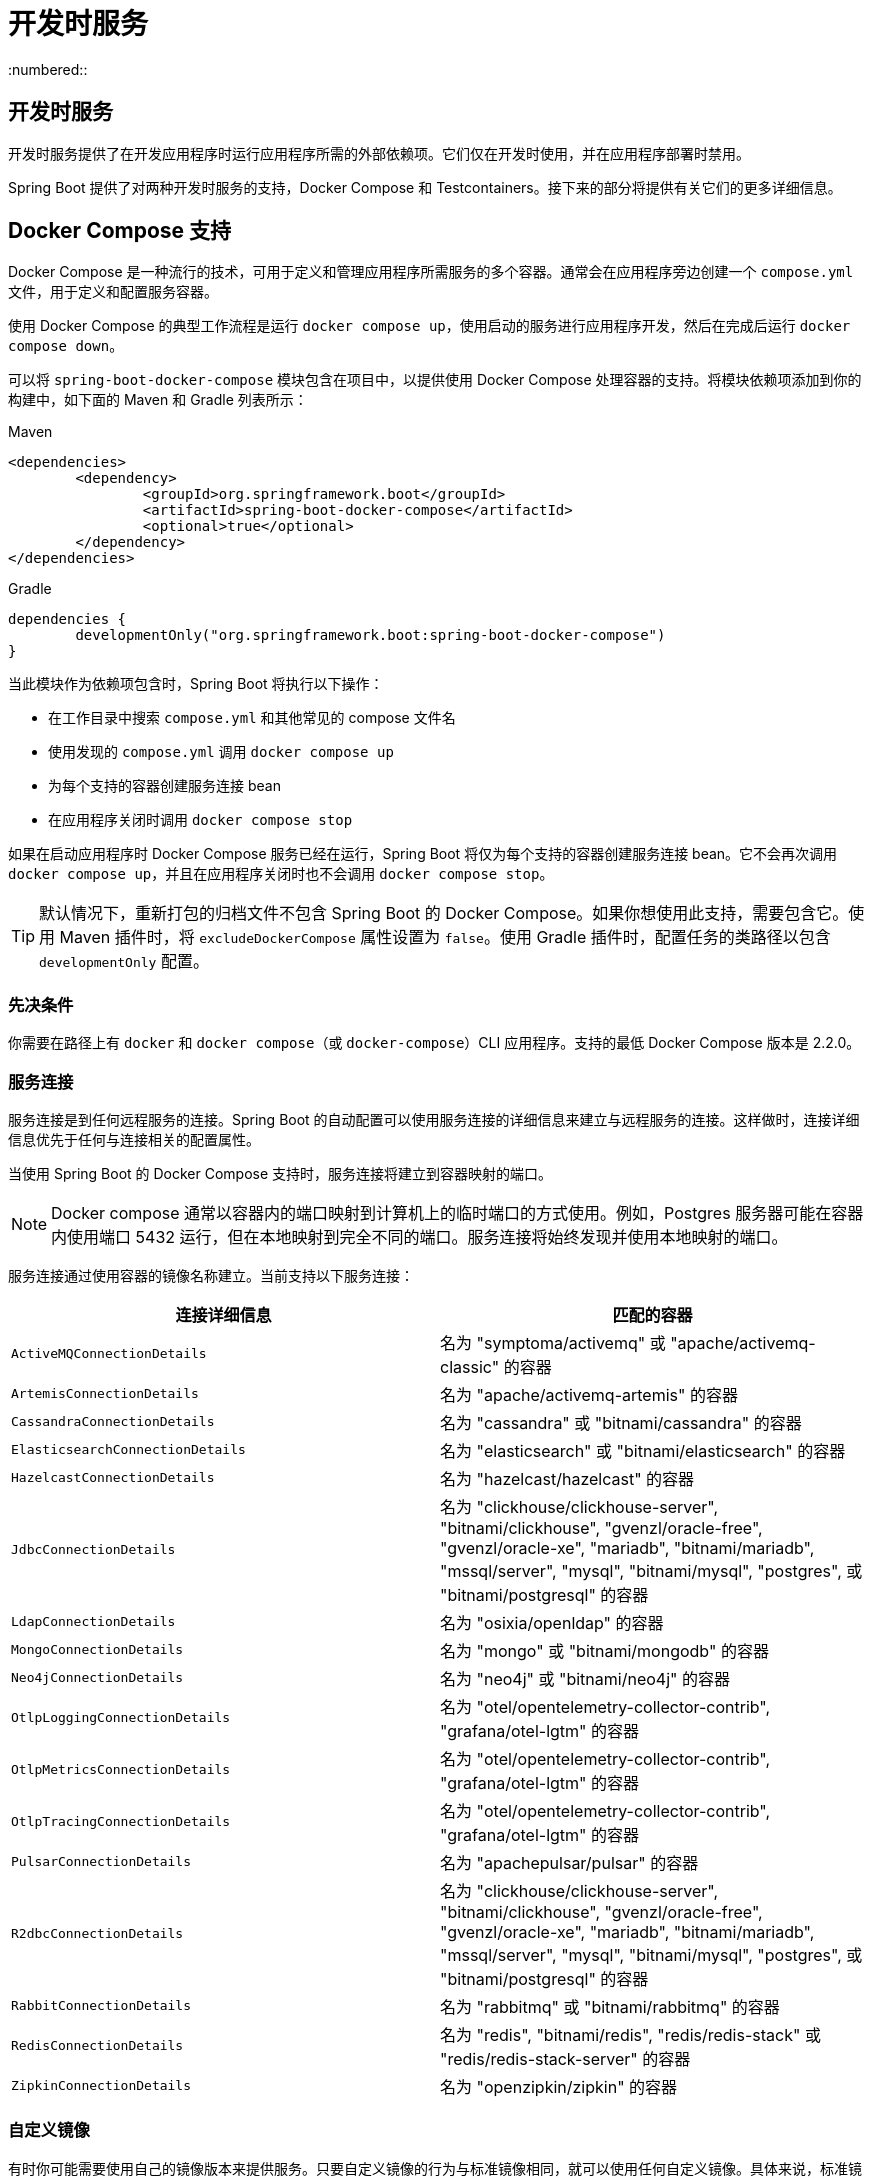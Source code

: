 = 开发时服务
:encoding: utf-8
:numbered::

[[features.dev-services]]
== 开发时服务
开发时服务提供了在开发应用程序时运行应用程序所需的外部依赖项。它们仅在开发时使用，并在应用程序部署时禁用。

Spring Boot 提供了对两种开发时服务的支持，Docker Compose 和 Testcontainers。接下来的部分将提供有关它们的更多详细信息。

[[features.dev-services.docker-compose]]
== Docker Compose 支持
Docker Compose 是一种流行的技术，可用于定义和管理应用程序所需服务的多个容器。通常会在应用程序旁边创建一个 `compose.yml` 文件，用于定义和配置服务容器。

使用 Docker Compose 的典型工作流程是运行 `docker compose up`，使用启动的服务进行应用程序开发，然后在完成后运行 `docker compose down`。

可以将 `spring-boot-docker-compose` 模块包含在项目中，以提供使用 Docker Compose 处理容器的支持。将模块依赖项添加到你的构建中，如下面的 Maven 和 Gradle 列表所示：

.Maven
[source,xml]
----
<dependencies>
	<dependency>
		<groupId>org.springframework.boot</groupId>
		<artifactId>spring-boot-docker-compose</artifactId>
		<optional>true</optional>
	</dependency>
</dependencies>
----

.Gradle
[source,gradle]
----
dependencies {
	developmentOnly("org.springframework.boot:spring-boot-docker-compose")
}
----

当此模块作为依赖项包含时，Spring Boot 将执行以下操作：

* 在工作目录中搜索 `compose.yml` 和其他常见的 compose 文件名
* 使用发现的 `compose.yml` 调用 `docker compose up`
* 为每个支持的容器创建服务连接 bean
* 在应用程序关闭时调用 `docker compose stop`

如果在启动应用程序时 Docker Compose 服务已经在运行，Spring Boot 将仅为每个支持的容器创建服务连接 bean。它不会再次调用 `docker compose up`，并且在应用程序关闭时也不会调用 `docker compose stop`。

TIP: 默认情况下，重新打包的归档文件不包含 Spring Boot 的 Docker Compose。如果你想使用此支持，需要包含它。使用 Maven 插件时，将 `excludeDockerCompose` 属性设置为 `false`。使用 Gradle 插件时，配置任务的类路径以包含 `developmentOnly` 配置。

[[features.dev-services.docker-compose.prerequisites]]
=== 先决条件
你需要在路径上有 `docker` 和 `docker compose`（或 `docker-compose`）CLI 应用程序。支持的最低 Docker Compose 版本是 2.2.0。

[[features.dev-services.docker-compose.service-connections]]
=== 服务连接
服务连接是到任何远程服务的连接。Spring Boot 的自动配置可以使用服务连接的详细信息来建立与远程服务的连接。这样做时，连接详细信息优先于任何与连接相关的配置属性。

当使用 Spring Boot 的 Docker Compose 支持时，服务连接将建立到容器映射的端口。

NOTE: Docker compose 通常以容器内的端口映射到计算机上的临时端口的方式使用。例如，Postgres 服务器可能在容器内使用端口 5432 运行，但在本地映射到完全不同的端口。服务连接将始终发现并使用本地映射的端口。

服务连接通过使用容器的镜像名称建立。当前支持以下服务连接：

|===
| 连接详细信息 | 匹配的容器

| `ActiveMQConnectionDetails`
| 名为 "symptoma/activemq" 或 "apache/activemq-classic" 的容器

| `ArtemisConnectionDetails`
| 名为 "apache/activemq-artemis" 的容器

| `CassandraConnectionDetails`
| 名为 "cassandra" 或 "bitnami/cassandra" 的容器

| `ElasticsearchConnectionDetails`
| 名为 "elasticsearch" 或 "bitnami/elasticsearch" 的容器

| `HazelcastConnectionDetails`
| 名为 "hazelcast/hazelcast" 的容器

| `JdbcConnectionDetails`
| 名为 "clickhouse/clickhouse-server", "bitnami/clickhouse", "gvenzl/oracle-free", "gvenzl/oracle-xe", "mariadb", "bitnami/mariadb", "mssql/server", "mysql", "bitnami/mysql", "postgres", 或 "bitnami/postgresql" 的容器

| `LdapConnectionDetails`
| 名为 "osixia/openldap" 的容器

| `MongoConnectionDetails`
| 名为 "mongo" 或 "bitnami/mongodb" 的容器

| `Neo4jConnectionDetails`
| 名为 "neo4j" 或 "bitnami/neo4j" 的容器

| `OtlpLoggingConnectionDetails`
| 名为 "otel/opentelemetry-collector-contrib", "grafana/otel-lgtm" 的容器

| `OtlpMetricsConnectionDetails`
| 名为 "otel/opentelemetry-collector-contrib", "grafana/otel-lgtm" 的容器

| `OtlpTracingConnectionDetails`
| 名为 "otel/opentelemetry-collector-contrib", "grafana/otel-lgtm" 的容器

| `PulsarConnectionDetails`
| 名为 "apachepulsar/pulsar" 的容器

| `R2dbcConnectionDetails`
| 名为 "clickhouse/clickhouse-server", "bitnami/clickhouse", "gvenzl/oracle-free", "gvenzl/oracle-xe", "mariadb", "bitnami/mariadb", "mssql/server", "mysql", "bitnami/mysql", "postgres", 或 "bitnami/postgresql" 的容器

| `RabbitConnectionDetails`
| 名为 "rabbitmq" 或 "bitnami/rabbitmq" 的容器

| `RedisConnectionDetails`
| 名为 "redis", "bitnami/redis", "redis/redis-stack" 或 "redis/redis-stack-server" 的容器

| `ZipkinConnectionDetails`
| 名为 "openzipkin/zipkin" 的容器
|===

[[features.dev-services.docker-compose.custom-images]]
=== 自定义镜像
有时你可能需要使用自己的镜像版本来提供服务。只要自定义镜像的行为与标准镜像相同，就可以使用任何自定义镜像。具体来说，标准镜像支持的任何环境变量也必须在自定义镜像中使用。

如果你的镜像使用不同的名称，可以在 `compose.yml` 文件中使用标签，以便 Spring Boot 可以提供服务连接。使用名为 `org.springframework.boot.service-connection` 的标签来提供服务名称。

例如：

[source,yaml,]
----
services:
  redis:
    image: 'mycompany/mycustomredis:7.0'
    ports:
      - '6379'
    labels:
      org.springframework.boot.service-connection: redis
----

[[features.dev-services.docker-compose.skipping]]
=== 跳过特定容器
如果你在 `compose.yml` 中定义了一个不想连接到应用程序的容器镜像，可以使用标签来忽略它。任何带有 `org.springframework.boot.ignore` 标签的容器都会被 Spring Boot 忽略。

例如：

[source,yaml]
----
services:
  redis:
    image: 'redis:7.0'
    ports:
      - '6379'
    labels:
      org.springframework.boot.ignore: true
----

[[features.dev-services.docker-compose.specific-file]]
=== 使用特定的 Compose 文件
如果你的 compose 文件不在应用程序的同一目录中，或者它的名称不同，可以在 `application.properties` 或 `application.yaml` 中使用 `spring.docker.compose.file` 指向不同的文件。属性可以定义为绝对路径或相对于应用程序的路径。

例如：

[configprops,yaml]
----
spring:
  docker:
    compose:
      file: "../my-compose.yml"
----

[[features.dev-services.docker-compose.readiness]]
=== 等待容器准备就绪
由 Docker Compose 启动的容器可能需要一些时间才能完全准备就绪。推荐的检查准备就绪的方法是在 `compose.yml` 文件的服务定义下添加 `healthcheck` 部分。

由于 `healthcheck` 配置通常从 `compose.yml` 文件中省略，Spring Boot 还会直接检查服务准备就绪。默认情况下，当可以建立到其映射端口的 TCP/IP 连接时，容器被视为准备就绪。

你可以通过在 `compose.yml` 文件中添加 `org.springframework.boot.readiness-check.tcp.disable` 标签来禁用此功能。

例如：

[source,yaml]
----
services:
  redis:
    image: 'redis:7.0'
    ports:
      - '6379'
    labels:
      org.springframework.boot.readiness-check.tcp.disable: true
----

你还可以在 `application.properties` 或 `application.yaml` 文件中更改超时值：

[configprops,yaml]
----
spring:
  docker:
    compose:
      readiness:
        tcp:
          connect-timeout: 10s
          read-timeout: 5s
----

可以使用 `spring.docker.compose.readiness.timeout` 配置整体超时。

[[features.dev-services.docker-compose.lifecycle]]
=== 控制 Docker Compose 生命周期
默认情况下，Spring Boot 在应用程序启动时调用 `docker compose up`，在关闭时调用 `docker compose stop`。如果你希望有不同的生命周期管理，可以使用 `spring.docker.compose.lifecycle-management` 属性。

支持以下值：

* `none` - 不启动或停止 Docker Compose
* `start-only` - 在应用程序启动时启动 Docker Compose 并保持其运行
* `start-and-stop` - 在应用程序启动时启动 Docker Compose 并在 JVM 退出时停止它

此外，你可以使用 `spring.docker.compose.start.command` 属性来更改是使用 `docker compose up` 还是 `docker compose start`。`spring.docker.compose.stop.command` 允许你配置是使用 `docker compose down` 还是 `docker compose stop`。

以下示例显示了如何配置生命周期管理：

[configprops,yaml]
----
spring:
  docker:
    compose:
      lifecycle-management: start-and-stop
      start:
        command: start
      stop:
        command: down
        timeout: 1m
----

[[features.dev-services.docker-compose.profiles]]
=== 激活 Docker Compose 配置文件
Docker Compose 配置文件类似于 Spring 配置文件，因为它们允许你为特定环境调整 Docker Compose 配置。如果你想激活特定的 Docker Compose 配置文件，可以在 `application.properties` 或 `application.yaml` 文件中使用 `spring.docker.compose.profiles.active` 属性：

[configprops,yaml]
----
spring:
  docker:
    compose:
      profiles:
        active: "myprofile"
----

[[features.dev-services.docker-compose.tests]]
=== 在测试中使用 Docker Compose
默认情况下，Spring Boot 的 Docker Compose 支持在运行测试时禁用。

要在测试中启用 Docker Compose 支持，请将 `spring.docker.compose.skip.in-tests` 设置为 `false`。

使用 Gradle 时，还需要将 `spring-boot-docker-compose` 依赖项的配置从 `developmentOnly` 更改为 `testAndDevelopmentOnly`：

.Gradle
[source,gradle,indent=0,subs="verbatim"]
----
	dependencies {
		testAndDevelopmentOnly("org.springframework.boot:spring-boot-docker-compose")
	}
----

[[features.dev-services.testcontainers]]
== Testcontainers 支持
除了使用 Testcontainers 进行集成测试外，还可以在开发时使用它们。接下来的部分将提供有关此的更多详细信息。

[[features.dev-services.testcontainers.at-development-time]]
=== 在开发时使用 Testcontainers
这种方法允许开发人员快速启动应用程序依赖的服务容器，从而无需手动配置数据库服务器等内容。以这种方式使用 Testcontainers 提供了类似于 Docker Compose 的功能，只是容器配置是用 Java 而不是 YAML 编写的。

要在开发时使用 Testcontainers，你需要使用“测试”类路径而不是“主”类路径启动应用程序。这将允许你访问所有声明的测试依赖项，并为你提供一个自然的地方来编写测试配置。

要创建应用程序的测试可启动版本，你应在 `src/test` 目录中创建一个“Application”类。例如，如果你的主应用程序在 `src/main/java/com/example/MyApplication.java` 中，你应创建 `src/test/java/com/example/TestMyApplication.java`

`TestMyApplication` 类可以使用 `SpringApplication.from(...)` 方法启动实际应用程序：

```java
include-code::launch/TestMyApplication[]
```

你还需要定义要与应用程序一起启动的 `Container` 实例。为此，你需要确保已将 `spring-boot-testcontainers` 模块添加为 `test` 依赖项。完成后，你可以创建一个 `TestConfiguration` 类，该类声明要启动的容器的 `Bean` 方法。

你还可以使用 `ServiceConnection` 注解你的 `Bean` 方法，以创建 `ConnectionDetails` bean。有关支持的技术，请参阅服务连接部分。

典型的 Testcontainers 配置如下所示：

```java
include-code::test/MyContainersConfiguration[]
```

NOTE: `Container` bean 的生命周期由 Spring Boot 自动管理。容器将自动启动和停止。

TIP: 你可以使用 `spring.testcontainers.beans.startup` 属性来更改容器的启动方式。默认情况下使用 `sequential` 启动，但如果你希望并行启动多个容器，也可以选择 `parallel`。

定义测试配置后，你可以使用 `with(...)` 方法将其附加到测试启动器：

```java
include-code::test/TestMyApplication[]
```

你现在可以像启动任何常规 Java `main` 方法应用程序一样启动 `TestMyApplication`，以启动应用程序及其所需的容器。

TIP: 你可以使用 Maven 目标 `spring-boot:test-run` 或 Gradle 任务 `bootTestRun` 从命令行执行此操作。

[[features.dev-services.testcontainers.at-development-time.dynamic-properties]]
==== 在开发时贡献动态属性
如果你想从 `Container` `Bean` 方法在开发时贡献动态属性，请定义一个额外的 `DynamicPropertyRegistrar` bean。注册器应使用一个 `Bean` 方法定义，该方法将从中获取属性的容器作为参数注入。这种安排确保在使用属性之前容器已启动。

典型的配置如下所示：

```java
include-code::MyContainersConfiguration[]
```

NOTE: 尽可能使用 `ServiceConnection` 是推荐的，但是动态属性可以作为尚未支持 `ServiceConnection` 的技术的有用回退。

[[features.dev-services.testcontainers.at-development-time.importing-container-declarations]]
==== 导入 Testcontainer 声明类
使用 Testcontainers 时的常见模式是将 `Container` 实例声明为静态字段。通常这些字段直接定义在测试类上。它们也可以声明在父类或测试实现的接口上。

例如，以下 `MyContainers` 接口声明了 `mongo` 和 `neo4j` 容器：

```java
include-code::MyContainers[]
```

如果你已经以这种方式定义了容器，或者你只是更喜欢这种风格，你可以导入这些声明类，而不是将容器定义为 `Bean` 方法。为此，请将 `ImportTestcontainers` 注解添加到你的测试配置类中：

```java
include-code::MyContainersConfiguration[]
```

TIP: 如果你不打算使用服务连接功能，而是想使用 `@DynamicPropertySource`，请从 `Container` 字段中删除 `ServiceConnection` 注解。你还可以将 `DynamicPropertySource` 注解的方法添加到声明类中。

[[features.dev-services.testcontainers.at-development-time.devtools]]
==== 在开发时使用 DevTools 和 Testcontainers
使用 devtools 时，你可以使用 `RestartScope` 注解 bean 和 bean 方法。此类 bean 在 devtools 重新启动应用程序时不会重新创建。这对于 Testcontainer `Container` bean 特别有用，因为它们在应用程序重新启动时保持其状态。

```java
include-code::MyContainersConfiguration[]
```

WARNING: 如果你使用 Gradle 并希望使用此功能，你需要将 `spring-boot-devtools` 依赖项的配置从 `developmentOnly` 更改为 `testAndDevelopmentOnly`。使用默认的 `developmentOnly` 范围时，`bootTestRun` 任务不会检测代码中的更改，因为 devtools 未激活。

'''
[[features.dev-services]]
== Development-time Services
Development-time services provide external dependencies needed to run the application while developing it.
They are only supposed to be used while developing and are disabled when the application is deployed.

Spring Boot offers support for two development time services, Docker Compose and Testcontainers.
The next sections will provide more details about them.

[[features.dev-services.docker-compose]]
== Docker Compose Support
Docker Compose is a popular technology that can be used to define and manage multiple containers for services that your application needs.
A `compose.yml` file is typically created next to your application which defines and configures service containers.

A typical workflow with Docker Compose is to run `docker compose up`, work on your application with it connecting to started services, then run `docker compose down` when you are finished.

The `spring-boot-docker-compose` module can be included in a project to provide support for working with containers using Docker Compose.
Add the module dependency to your build, as shown in the following listings for Maven and Gradle:

.Maven
[source,xml]
----
<dependencies>
	<dependency>
		<groupId>org.springframework.boot</groupId>
		<artifactId>spring-boot-docker-compose</artifactId>
		<optional>true</optional>
	</dependency>
</dependencies>
----

.Gradle
[source,gradle]
----
dependencies {
	developmentOnly("org.springframework.boot:spring-boot-docker-compose")
}
----

When this module is included as a dependency Spring Boot will do the following:

* Search for a `compose.yml` and other common compose filenames in your working directory
* Call `docker compose up` with the discovered `compose.yml`
* Create service connection beans for each supported container
* Call `docker compose stop` when the application is shutdown

If the Docker Compose services are already running when starting the application, Spring Boot will only create the service connection beans for each supported container.
It will not call `docker compose up` again and it will not call `docker compose stop` when the application is shutdown.

TIP: Repackaged archives do not contain Spring Boot's Docker Compose by default.
If you want to use this support, you need to include it.
When using the Maven plugin, set the `excludeDockerCompose` property to `false`.
When using the Gradle plugin, xref:gradle-plugin:packaging.adoc#packaging-executable.configuring.including-development-only-dependencies[configure the task's classpath to include the `developmentOnly` configuration].

[[features.dev-services.docker-compose.prerequisites]]
=== Prerequisites
You need to have the `docker` and `docker compose` (or `docker-compose`) CLI applications on your path.
The minimum supported Docker Compose version is 2.2.0.

[[features.dev-services.docker-compose.service-connections]]
=== Service Connections
A service connection is a connection to any remote service.
Spring Boot’s auto-configuration can consume the details of a service connection and use them to establish a connection to a remote service.
When doing so, the connection details take precedence over any connection-related configuration properties.

When using Spring Boot’s Docker Compose support, service connections are established to the port mapped by the container.

NOTE: Docker compose is usually used in such a way that the ports inside the container are mapped to ephemeral ports on your computer.
For example, a Postgres server may run inside the container using port 5432 but be mapped to a totally different port locally.
The service connection will always discover and use the locally mapped port.

Service connections are established by using the image name of the container.
The following service connections are currently supported:

|===
| Connection Details | Matched on

| javadoc:org.springframework.boot.autoconfigure.jms.activemq.ActiveMQConnectionDetails[]
| Containers named "symptoma/activemq" or "apache/activemq-classic"

| javadoc:org.springframework.boot.autoconfigure.jms.artemis.ArtemisConnectionDetails[]
| Containers named "apache/activemq-artemis"

| javadoc:org.springframework.boot.autoconfigure.cassandra.CassandraConnectionDetails[]
| Containers named "cassandra" or "bitnami/cassandra"

| javadoc:org.springframework.boot.autoconfigure.elasticsearch.ElasticsearchConnectionDetails[]
| Containers named "elasticsearch" or "bitnami/elasticsearch"

| javadoc:org.springframework.boot.autoconfigure.hazelcast.HazelcastConnectionDetails[]
| Containers named "hazelcast/hazelcast".

| javadoc:org.springframework.boot.autoconfigure.jdbc.JdbcConnectionDetails[]
| Containers named "clickhouse/clickhouse-server", "bitnami/clickhouse", "gvenzl/oracle-free", "gvenzl/oracle-xe", "mariadb", "bitnami/mariadb", "mssql/server", "mysql", "bitnami/mysql", "postgres", or "bitnami/postgresql"

| javadoc:org.springframework.boot.autoconfigure.ldap.LdapConnectionDetails[]
| Containers named "osixia/openldap"

| javadoc:org.springframework.boot.autoconfigure.mongo.MongoConnectionDetails[]
| Containers named "mongo" or "bitnami/mongodb"

| javadoc:org.springframework.boot.autoconfigure.neo4j.Neo4jConnectionDetails[]
| Containers named "neo4j" or "bitnami/neo4j"

| javadoc:org.springframework.boot.actuate.autoconfigure.logging.otlp.OtlpLoggingConnectionDetails[]
| Containers named "otel/opentelemetry-collector-contrib", "grafana/otel-lgtm"

| javadoc:org.springframework.boot.actuate.autoconfigure.metrics.export.otlp.OtlpMetricsConnectionDetails[]
| Containers named "otel/opentelemetry-collector-contrib", "grafana/otel-lgtm"

| javadoc:org.springframework.boot.actuate.autoconfigure.tracing.otlp.OtlpTracingConnectionDetails[]
| Containers named "otel/opentelemetry-collector-contrib", "grafana/otel-lgtm"

| javadoc:org.springframework.boot.autoconfigure.pulsar.PulsarConnectionDetails[]
| Containers named "apachepulsar/pulsar"

| javadoc:org.springframework.boot.autoconfigure.r2dbc.R2dbcConnectionDetails[]
| Containers named "clickhouse/clickhouse-server", "bitnami/clickhouse", "gvenzl/oracle-free", "gvenzl/oracle-xe", "mariadb", "bitnami/mariadb", "mssql/server", "mysql", "bitnami/mysql", "postgres", or "bitnami/postgresql"

| javadoc:org.springframework.boot.autoconfigure.amqp.RabbitConnectionDetails[]
| Containers named "rabbitmq" or "bitnami/rabbitmq"

| javadoc:org.springframework.boot.autoconfigure.data.redis.RedisConnectionDetails[]
| Containers named "redis", "bitnami/redis", "redis/redis-stack" or "redis/redis-stack-server"

| javadoc:org.springframework.boot.actuate.autoconfigure.tracing.zipkin.ZipkinConnectionDetails[]
| Containers named "openzipkin/zipkin".
|===

[[features.dev-services.docker-compose.custom-images]]
=== Custom Images
Sometimes you may need to use your own version of an image to provide a service.
You can use any custom image as long as it behaves in the same way as the standard image.
Specifically, any environment variables that the standard image supports must also be used in your custom image.

If your image uses a different name, you can use a label in your `compose.yml` file so that Spring Boot can provide a service connection.
Use a label named `org.springframework.boot.service-connection` to provide the service name.

For example:

[source,yaml,]
----
services:
  redis:
    image: 'mycompany/mycustomredis:7.0'
    ports:
      - '6379'
    labels:
      org.springframework.boot.service-connection: redis
----

[[features.dev-services.docker-compose.skipping]]
=== Skipping Specific Containers
If you have a container image defined in your `compose.yml` that you don’t want connected to your application you can use a label to ignore it.
Any container with labeled with `org.springframework.boot.ignore` will be ignored by Spring Boot.

For example:

[source,yaml]
----
services:
  redis:
    image: 'redis:7.0'
    ports:
      - '6379'
    labels:
      org.springframework.boot.ignore: true
----

[[features.dev-services.docker-compose.specific-file]]
=== Using a Specific Compose File
If your compose file is not in the same directory as your application, or if it’s named differently, you can use configprop:spring.docker.compose.file[] in your `application.properties` or `application.yaml` to point to a different file.
Properties can be defined as an exact path or a path that’s relative to your application.

For example:

[configprops,yaml]
----
spring:
  docker:
    compose:
      file: "../my-compose.yml"
----

[[features.dev-services.docker-compose.readiness]]
=== Waiting for Container Readiness
Containers started by Docker Compose may take some time to become fully ready.
The recommended way of checking for readiness is to add a `healthcheck` section under the service definition in your `compose.yml` file.

Since it's not uncommon for `healthcheck` configuration to be omitted from `compose.yml` files, Spring Boot also checks directly for service readiness.
By default, a container is considered ready when a TCP/IP connection can be established to its mapped port.

You can disable this on a per-container basis by adding a `org.springframework.boot.readiness-check.tcp.disable` label in your `compose.yml` file.

For example:

[source,yaml]
----
services:
  redis:
    image: 'redis:7.0'
    ports:
      - '6379'
    labels:
      org.springframework.boot.readiness-check.tcp.disable: true
----

You can also change timeout values in your `application.properties` or `application.yaml` file:

[configprops,yaml]
----
spring:
  docker:
    compose:
      readiness:
        tcp:
          connect-timeout: 10s
          read-timeout: 5s
----

The overall timeout can be configured using configprop:spring.docker.compose.readiness.timeout[].

[[features.dev-services.docker-compose.lifecycle]]
=== Controlling the Docker Compose Lifecycle
By default Spring Boot calls `docker compose up` when your application starts and `docker compose stop` when it's shut down.
If you prefer to have different lifecycle management you can use the configprop:spring.docker.compose.lifecycle-management[] property.

The following values are supported:

* `none` - Do not start or stop Docker Compose
* `start-only` - Start Docker Compose when the application starts and leave it running
* `start-and-stop` - Start Docker Compose when the application starts and stop it when the JVM exits

In addition you can use the configprop:spring.docker.compose.start.command[] property to change whether `docker compose up` or `docker compose start` is used.
The configprop:spring.docker.compose.stop.command[] allows you to configure if `docker compose down` or `docker compose stop` is used.

The following example shows how lifecycle management can be configured:

[configprops,yaml]
----
spring:
  docker:
    compose:
      lifecycle-management: start-and-stop
      start:
        command: start
      stop:
        command: down
        timeout: 1m
----

[[features.dev-services.docker-compose.profiles]]
=== Activating Docker Compose Profiles
Docker Compose profiles are similar to Spring profiles in that they let you adjust your Docker Compose configuration for specific environments.
If you want to activate a specific Docker Compose profile you can use the configprop:spring.docker.compose.profiles.active[] property in your `application.properties` or `application.yaml` file:

[configprops,yaml]
----
spring:
  docker:
    compose:
      profiles:
        active: "myprofile"
----

[[features.dev-services.docker-compose.tests]]
=== Using Docker Compose in Tests
By default, Spring Boot's Docker Compose support is disabled when running tests.

To enable Docker Compose support in tests, set configprop:spring.docker.compose.skip.in-tests[] to `false`.

When using Gradle, you also need to change the configuration of the `spring-boot-docker-compose` dependency from `developmentOnly` to `testAndDevelopmentOnly`:

.Gradle
[source,gradle,indent=0,subs="verbatim"]
----
	dependencies {
		testAndDevelopmentOnly("org.springframework.boot:spring-boot-docker-compose")
	}
----

[[features.dev-services.testcontainers]]
== Testcontainers Support
As well as xref:testing/testcontainers.adoc#testing.testcontainers[using Testcontainers for integration testing], it's also possible to use them at development time.
The next sections will provide more details about that.

[[features.dev-services.testcontainers.at-development-time]]
=== Using Testcontainers at Development Time
This approach allows developers to quickly start containers for the services that the application depends on, removing the need to manually provision things like database servers.
Using Testcontainers in this way provides functionality similar to Docker Compose, except that your container configuration is in Java rather than YAML.

To use Testcontainers at development time you need to launch your application using your "`test`" classpath rather than "`main`".
This will allow you to access all declared test dependencies and give you a natural place to write your test configuration.

To create a test launchable version of your application you should create an "`Application`" class in the `src/test` directory.
For example, if your main application is in `src/main/java/com/example/MyApplication.java`, you should create `src/test/java/com/example/TestMyApplication.java`

The `TestMyApplication` class can use the `SpringApplication.from(...)` method to launch the real application:

include-code::launch/TestMyApplication[]

You'll also need to define the javadoc:org.testcontainers.containers.Container[] instances that you want to start along with your application.
To do this, you need to make sure that the `spring-boot-testcontainers` module has been added as a `test` dependency.
Once that has been done, you can create a javadoc:org.springframework.boot.test.context.TestConfiguration[format=annotation] class that declares javadoc:org.springframework.context.annotation.Bean[format=annotation] methods for the containers you want to start.

You can also annotate your javadoc:org.springframework.context.annotation.Bean[format=annotation] methods with javadoc:org.springframework.boot.testcontainers.service.connection.ServiceConnection[format=annotation] in order to create javadoc:org.springframework.boot.autoconfigure.service.connection.ConnectionDetails[] beans.
See xref:testing/testcontainers.adoc#testing.testcontainers.service-connections[the service connections] section for details of the supported technologies.

A typical Testcontainers configuration would look like this:

include-code::test/MyContainersConfiguration[]

NOTE: The lifecycle of javadoc:org.testcontainers.containers.Container[] beans is automatically managed by Spring Boot.
Containers will be started and stopped automatically.

TIP: You can use the configprop:spring.testcontainers.beans.startup[] property to change how containers are started.
By default `sequential` startup is used, but you may also choose `parallel` if you wish to start multiple containers in parallel.

Once you have defined your test configuration, you can use the `with(...)` method to attach it to your test launcher:

include-code::test/TestMyApplication[]

You can now launch `TestMyApplication` as you would any regular Java `main` method application to start your application and the containers that it needs to run.

TIP: You can use the Maven goal `spring-boot:test-run` or the Gradle task `bootTestRun` to do this from the command line.

[[features.dev-services.testcontainers.at-development-time.dynamic-properties]]
==== Contributing Dynamic Properties at Development Time
If you want to contribute dynamic properties at development time from your javadoc:org.testcontainers.containers.Container[] javadoc:org.springframework.context.annotation.Bean[format=annotation] methods, define an additional javadoc:org.springframework.test.context.DynamicPropertyRegistrar[] bean.
The registrar should be defined using a javadoc:org.springframework.context.annotation.Bean[format=annotation] method that injects the container from which the properties will be sourced as a parameter.
This arrangement ensures that container has been started before the properties are used.

A typical configuration would look like this:

include-code::MyContainersConfiguration[]

NOTE: Using a javadoc:org.springframework.boot.testcontainers.service.connection.ServiceConnection[format=annotation] is recommended whenever possible, however, dynamic properties can be a useful fallback for technologies that don't yet have javadoc:org.springframework.boot.testcontainers.service.connection.ServiceConnection[format=annotation] support.

[[features.dev-services.testcontainers.at-development-time.importing-container-declarations]]
==== Importing Testcontainer Declaration Classes
A common pattern when using Testcontainers is to declare javadoc:org.testcontainers.containers.Container[] instances as static fields.
Often these fields are defined directly on the test class.
They can also be declared on a parent class or on an interface that the test implements.

For example, the following `MyContainers` interface declares `mongo` and `neo4j` containers:

include-code::MyContainers[]

If you already have containers defined in this way, or you just prefer this style, you can import these declaration classes rather than defining your containers as javadoc:org.springframework.context.annotation.Bean[format=annotation] methods.
To do so, add the javadoc:org.springframework.boot.testcontainers.context.ImportTestcontainers[format=annotation] annotation to your test configuration class:

include-code::MyContainersConfiguration[]

TIP: If you don't intend to use the xref:testing/testcontainers.adoc#testing.testcontainers.service-connections[service connections feature] but want to use xref:testing/testcontainers.adoc#testing.testcontainers.dynamic-properties[`@DynamicPropertySource`] instead, remove the javadoc:org.springframework.boot.testcontainers.service.connection.ServiceConnection[format=annotation] annotation from the javadoc:org.testcontainers.containers.Container[] fields.
You can also add javadoc:org.springframework.test.context.DynamicPropertySource[format=annotation] annotated methods to your declaration class.

[[features.dev-services.testcontainers.at-development-time.devtools]]
==== Using DevTools with Testcontainers at Development Time
When using devtools, you can annotate beans and bean methods with javadoc:org.springframework.boot.devtools.restart.RestartScope[format=annotation].
Such beans won't be recreated when the devtools restart the application.
This is especially useful for Testcontainer javadoc:org.testcontainers.containers.Container[] beans, as they keep their state despite the application restart.

include-code::MyContainersConfiguration[]

WARNING: If you're using Gradle and want to use this feature, you need to change the configuration of the `spring-boot-devtools` dependency from `developmentOnly` to `testAndDevelopmentOnly`.
With the default scope of `developmentOnly`, the `bootTestRun` task will not pick up changes in your code, as the devtools are not active.
